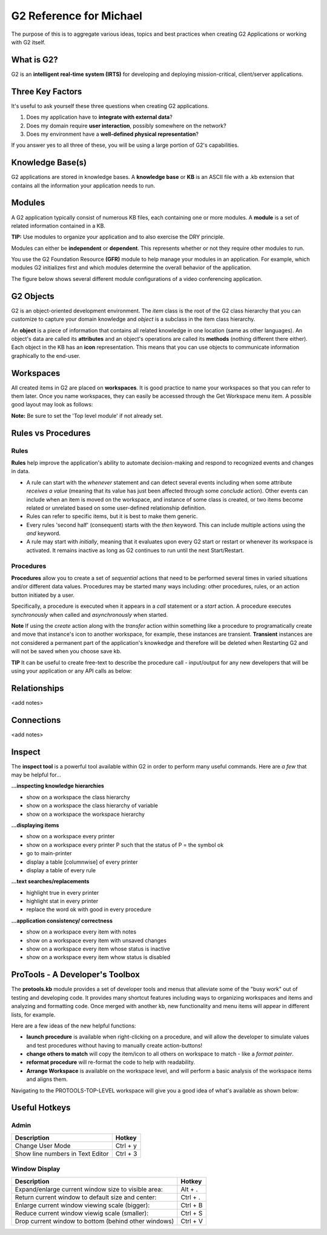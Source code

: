 G2 Reference for Michael
=========================

The purpose of this is to aggregate various ideas, topics and best practices when creating G2 Applications or working with G2 itself.

What is G2?
-----------

G2 is an **intelligent real-time system (IRTS)** for developing and deploying mission-critical, client/server applications.

Three Key Factors
-----------------

It's useful to ask yourself these three questions when creating G2 applications.

1. Does my application have to **integrate with external data**?
2. Does my domain require **user interaction**, possibly somewhere on the network?
3. Does my environment have a **well-defined physical representation**?

If you answer yes to all three of these, you will be using a large portion of G2's capabilities.

Knowledge Base(s)
-----------------

G2 applications are stored in knowledge bases.  A **knowledge base** or **KB** is an ASCII file with a .kb extension that contains all the information your application needs to run.

Modules
-------

A G2 application typically consist of numerous KB files, each containing one or more modules.  A **module** is a set of related information contained in a KB.  

**TIP:** Use modules to organize your application and to also exercise the DRY principle.

Modules can either be **independent** or **dependent**.  This represents whether or not they require other modules to run.

You use the G2 Foundation Resource **(GFR)** module to help manage your modules in an application.  For example, which modules G2 initializes first and which modules determine the overall behavior of the application.

The figure below shows several different module configurations of a video conferencing application.

.. image:: /img/g2/AppLayout1.PNG

G2 Objects
----------

G2 is an object-oriented development environment.  The *item* class is the root of the G2 class hierarchy that you can customize to capture your domain knowledge and *object* is a subclass in the item class hierarchy.

An **object** is a piece of information that contains all related knowledge in one location (same as other languages).  An object's data are called its **attributes** and an object's operations are called its **methods**  (nothing different there either).  Each object in the KB has an **icon** representation.  This means that you can use objects to communicate information graphically to the end-user.

Workspaces
----------

All created items in G2 are placed on **workspaces**.  It is good practice to name your workspaces so that you can refer to them later. Once you name workspaces, they can easily be accessed through the Get Workspace menu item.  A possible good layout may look as follows:

.. image:: /img/g2/WorkspaceLayout1.png

**Note:** Be sure to set the 'Top level module' if not already set.

Rules vs Procedures
--------------------

Rules
'''''

**Rules** help improve the application's ability to automate decision-making and respond to recognized events and changes in data.

* A rule can start with the *whenever* statement and can detect several events including when some attribute *receives a value* (meaning that its value has just been affected through some *conclude* action).  Other events can include when an item is moved on the workspace, and instance of some class is created, or two items become related or unrelated based on some user-defined relationship definition.

* Rules can refer to specific items, but it is best to make them generic.

* Every rules 'second half' (consequent) starts with the *then* keyword.  This can include multiple actions using the *and* keyword.

* A rule may start with *initially*, meaning that it evaluates upon every G2 start or restart or whenever its workspace is activated.  It remains inactive as long as G2 continues to run until the next Start/Restart.

Procedures
'''''''''''

**Procedures** allow you to create a set of *sequential* actions that need to be performed several times in varied situations and/or different data values.  Procedures may be started many ways including: other procedures, rules, or an action button initiated by a user.

Specifically, a procedure is executed when it appears in a *call* statement or a *start* action.  A procedure executes *synchronously* when called and *asynchronously* when started.

**Note** If using the *create* action along with the *transfer* action within something like a procedure to programatically create and move that  instance's icon to another workspace, for example, these instances are transient.  **Transient** instances are not considered a permanent part of the application's knowkedge and therefore will be deleted when Restarting G2 and will not be saved when you choose save kb.

**TIP** It can be useful to create free-text to describe the procedure call - input/output for any new developers that will be using your application or any API calls as below:

.. image:: /img/g2/ProcedureHelpText.png



Relationships
-------------

<add notes>

Connections
-----------

<add notes>

Inspect
-------

The **inspect tool** is a powerful tool available within G2 in order to perform many useful commands.  Here are *a few* that may be helpful for...

**...inspecting knowledge hierarchies**

- show on a workspace the class hierarchy
- show on a workspace the class hierarchy of variable
- show on a workspace the workspace hierarchy

**...displaying items**

- show on a workspace every printer
- show on a workspace every printer P such that the status of P = the symbol ok
- go to main-printer
- display a table [columnwise] of every printer
- display a table of every rule

**...text searches/replacements**

- highlight true in every printer
- highlight stat in every printer
- replace the word ok with good in every procedure

**...application consistency/ correctness**

- show on a workspace every item with notes
- show on a workspace every item with unsaved changes
- show on a workspace every item whose status is inactive
- show on a workspace every item whow status is disabled


ProTools - A Developer's Toolbox
---------------------------------

The **protools.kb** module provides a set of developer tools and menus that alleviate some of the "busy work" out of testing and developing code.  It provides many shortcut features including ways to organizing workspaces and items and analyzing and formatting code.  Once merged with another kb, new functionality and menu items will appear in different lists, for example.

Here are a few ideas of the new helpful functions:

- **launch procedure** is available when right-clicking on a procedure, and will allow the developer to simulate values and test procedures without having to manually create action-buttons!

- **change others to match** will copy the item/icon to all others on workspace to match - like a *format painter*.

- **reformat procedure** will re-format the code to help with readability.

- **Arrange Workspace**  is available on the workspace level, and will perform a basic analysis of the workspace items and aligns them.

Navigating to the PROTOOLS-TOP-LEVEL workspace will give you a good idea of what's available as shown below:

.. image:: /img/g2/ProtoolsMenu1.png


Useful Hotkeys
--------------


Admin
'''''

=====================================================================================  ===========
Description                                                                            Hotkey
=====================================================================================  ===========
Change User Mode                                                                       Ctrl + y
Show line numbers in Text Editor                                                       Ctrl + 3
=====================================================================================  ===========

Window Display
''''''''''''''

=====================================================================================  ===========
Description                                                                            Hotkey
=====================================================================================  ===========
Expand/enlarge current window size to visible area:                                    Alt + .
Return current window to default size and center:                                      Ctrl + .
Enlarge current window viewing scale (bigger):                                         Ctrl + B
Reduce current window viewig scale (smaller):                                          Ctrl + S
Drop current window to bottom (behind other windows)                                   Ctrl + V
=====================================================================================  ===========









